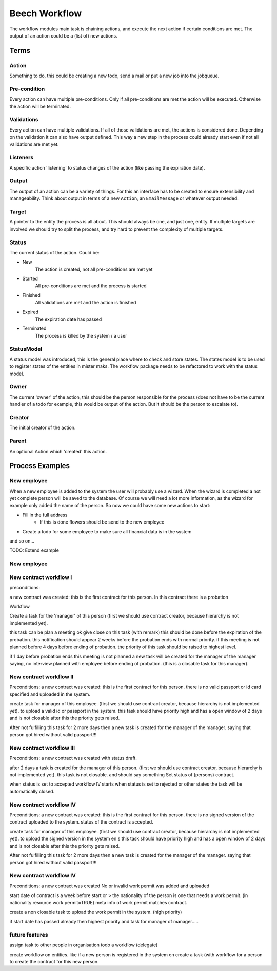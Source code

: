 ==============
Beech Workflow
==============

The workflow modules main task is chaining actions, and execute the next
action if certain conditions are met. The output of an action could be
a (list of) new actions.

Terms
=====

Action
------

Something to do, this could be creating a new todo, send a mail or put a
new job into the jobqueue.

Pre-condition
-------------

Every action can have multiple pre-conditions. Only if all pre-conditions
are met the action will be executed. Otherwise the action will be terminated.

Validations
-----------

Every action can have multiple validations. If all of those validations are
met, the actions is considered done. Depending on the validation it can also
have output defined. This way a new step in the process could already start
even if not all validations are met yet.

Listeners
---------

A specific action 'listening' to status changes of the action (like passing
the expiration date).

Output
------

The output of an action can be a variety of things. For this an interface has
to be created to ensure extensibility and manageability. Think about output
in terms of a new ``Action``, an ``EmailMessage`` or whatever output needed.

Target
------

A pointer to the entity the process is all about. This should always be one,
and just one, entity. If multiple targets are involved we should try to split
the process, and try hard to prevent the complexity of multiple targets.

Status
------

The current status of the action. Could be:

* New
	The action is created, not all pre-conditions are met yet
* Started
	All pre-conditions are met and the process is started
* Finished
	All validations are met and the action is finished
* Expired
	The expiration date has passed
* Terminated
	The process is killed by the system / a user

StatusModel
-----------

A status model was introduced, this is the general place where to check and store states.
The states model is to be used to register states of the entities in mister maks.
The workflow package needs to be refactored to work with the status model.

Owner
-----

The current 'owner' of the action, this should be the person responsible for
the process (does not have to be the current handler of a todo for example, this
would be output of the action. But it should be the person to escalate to).

Creator
-------

The initial creator of the action.

Parent
------

An optional Action which 'created' this action.


Process Examples
================

New employee
------------

When a new employee is added to the system the user will probably use a wizard.
When the wizard is completed a not yet complete person will be saved to the database.
Of course we will need a lot more information, as the wizard for example only added
the name of the person. So now we could have some new actions to start:

* Fill in the full address
	* If this is done flowers should be send to the new employee
* Create a todo for some employee to make sure all financial data is in the system

and so on...

TODO: Extend example

New employee
------------

New contract workflow I
-----------------------

preconditions:

a new contract was created:
this is the first contract for this person.
In this contract there is a probation

Workflow

Create a task for the 'manager' of this person
(first we should use contract creator, because hierarchy is not implemented yet).

this task can be plan a meeting ok give close on this task (with remark) this should be done before the expiration of the probation.
this notification should appear 2 weeks before the probation ends with normal priority.
if this meeting is not planned before 4 days before ending of probation.
the priority of this task should be raised to highest level.

if 1 day before probation ends this meeting is not planned a new task will be created for the manager of the manager
saying, no interview planned with employee before ending of probation. (this is a closable task for this manager).

New contract workflow II
------------------------

Preconditions:
a new contract was created:
this is the first contract for this person.
there is no valid passport or id card specified and uploaded in the system.


create task for manager of this employee.
(first we should use contract creator, because hierarchy is not implemented yet).
to upload a valid id or passport in the system.
this task should have priority high and has a open window of 2 days and is not closable
after this the priority gets raised.

After not fulfilling this task for 2 more days then a new task is created for the manager of the manager.
saying that person got hired without valid passport!!!


New contract workflow III
------------------------

Preconditions:
a new contract was created with status draft.

after 2 days a task is created for the manager of this person.
(first we should use contract creator, because hierarchy is not implemented yet).
this task is not closable. and should say something Set status of (persons) contract.

when status is set to accepted workflow IV starts
when status is set to rejected or other states the task will be automatically closed.


New contract workflow IV
------------------------

Preconditions:
a new contract was created:
this is the first contract for this person.
there is no signed version of the contract uploaded to the system.
status of the contract is accepted.

create task for manager of this employee.
(first we should use contract creator, because hierarchy is not implemented yet).
to upload the signed version in the system en s
this task should have priority high and has a open window of 2 days and is not closable
after this the priority gets raised.

After not fulfilling this task for 2 more days then a new task is created for the manager of the manager.
saying that person got hired without valid passport!!!


New contract workflow IV
------------------------

Preconditions:
a new contract was created
No or invalid work permit was added and uploaded

start date of contract is a week before start or >
the nationality of the person is one that needs a work permit. (in nationality resource work permit=TRUE)
meta info of work permit matches contract.


create a non closable task to upload the work permit in the system. (high priority)

if start date has passed already then highest priority and task for manager of manager.....



future features
---------------

assign task to other people in organisation todo a workflow (delegate)

create workflow on entities.
like if a new person is registered in the system en create a task (with workflow for a person to create the contract for this
new person.
